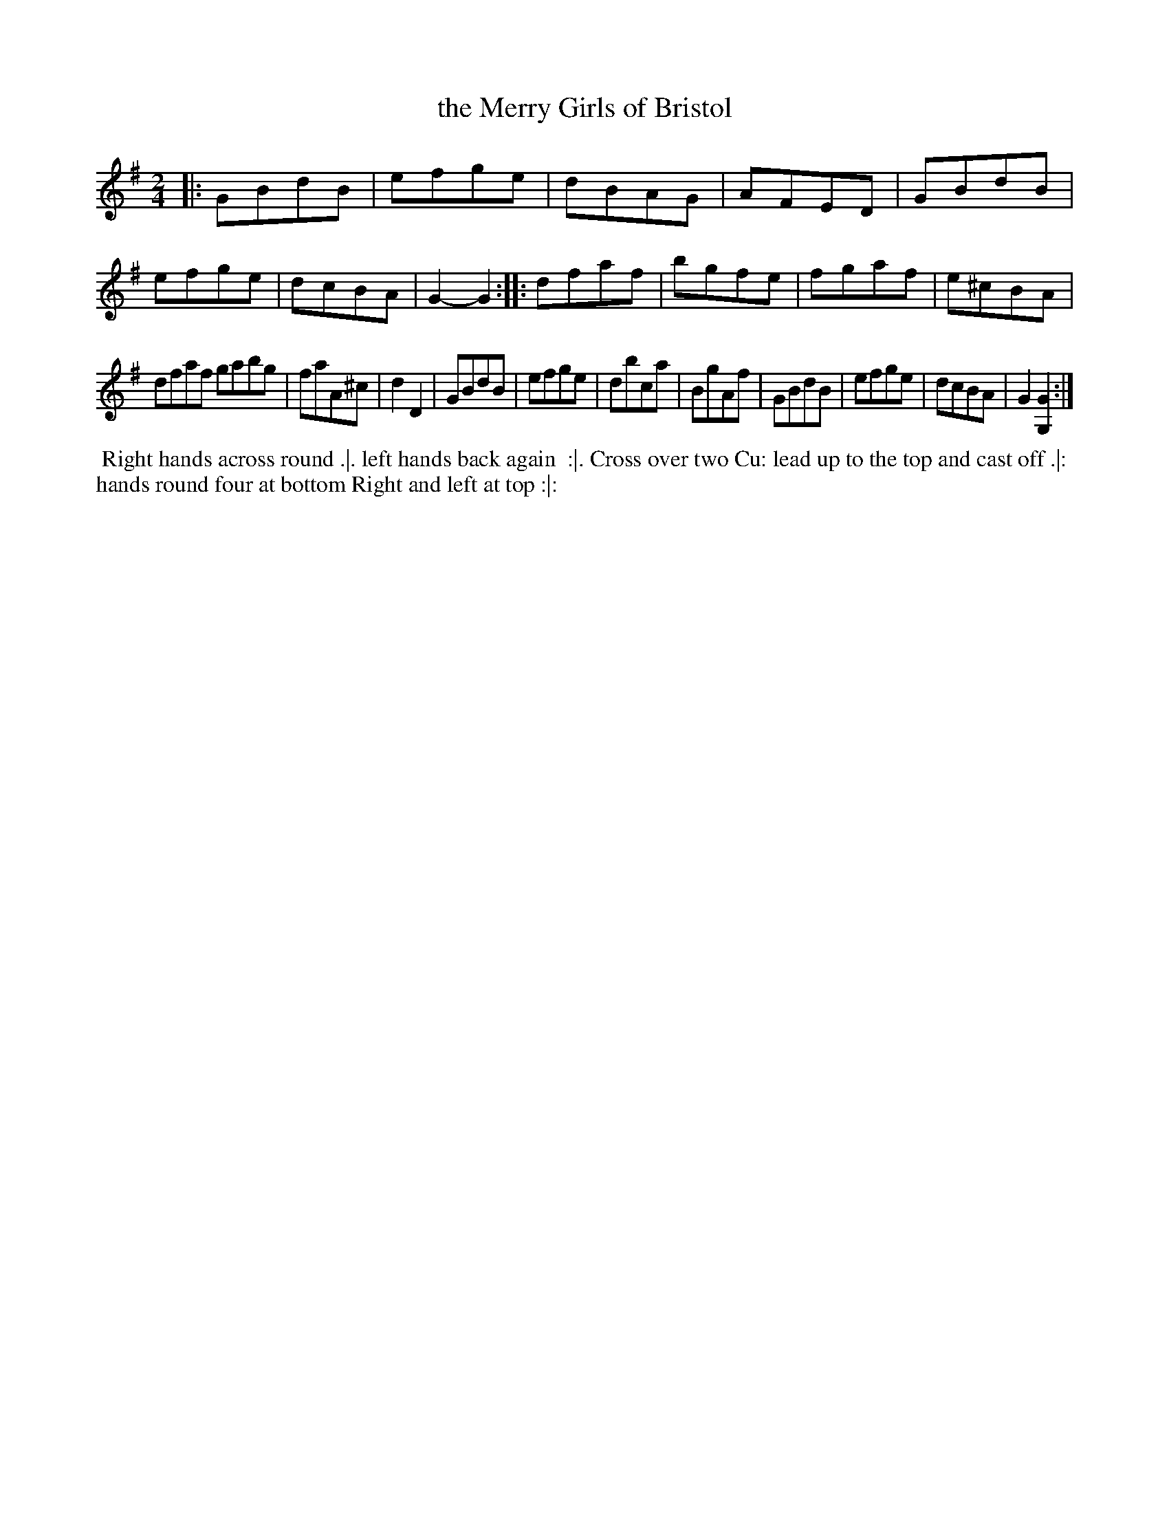 X: 7
T: the Merry Girls of Bristol
%R: march, reel
B: Chas & Sam Thompson "Twenty Four Country Dances for the Year 1765", London 1765, p.4 #1
F: http://www.vwml.org/browse/browse-collections-dance-tune-books/browse-thompsons1765#
Z: 2014 John Chambers <jc:trillian.mit.edu> (added dance description)
M: 2/4
L: 1/8
K: G
% - - - - - - - - - - - - - - - - - - - - - - - - - - - - -
|:\
GBdB | efge | dBAG | AFED |\
GBdB | efge | dcBA | G2-G2 ::\
dfaf | bgfe | fgaf | e^cBA |
dfaf gabg | faA^c | d2D2 | GBdB |\
efge | dbca | BgAf | GBdB |\
efge | dcBA | G2[G2G,2] :|
% - - - - - - - - - - Dance description - - - - - - - - - -
%%begintext align
%% Right hands across round .|. left hands back again
%% :|. Cross over two Cu: lead up to the top and cast off .|:
%% hands round four at bottom Right and left at top :|:
%%endtext
